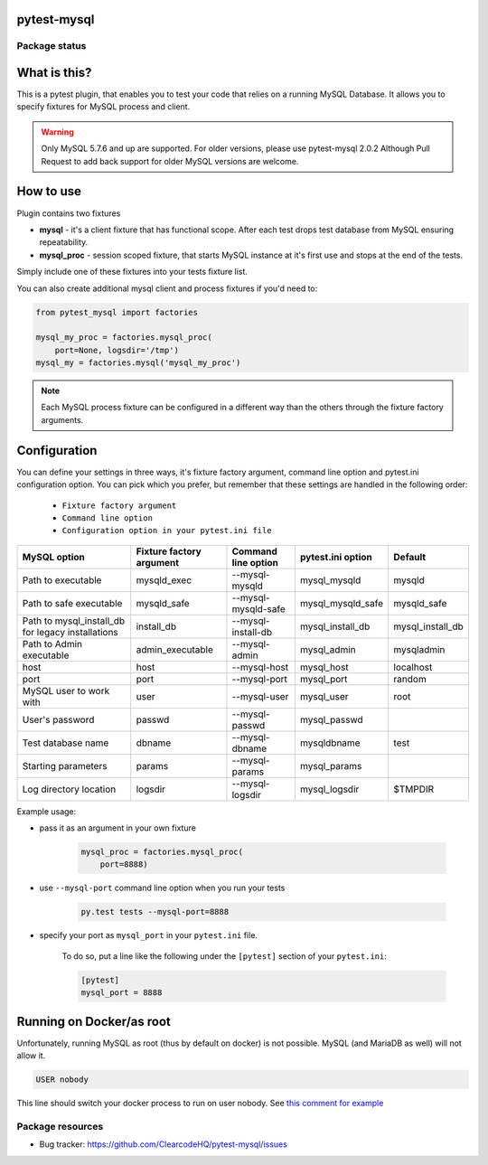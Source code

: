 .. image:: https://raw.githubusercontent.com/ClearcodeHQ/pytest-mysql/master/logo.png
    :width: 100px
    :height: 100px
    
pytest-mysql
============

.. image:: https://img.shields.io/pypi/v/pytest-mysql.svg
    :target: https://pypi.python.org/pypi/pytest-mysql/
    :alt: Latest PyPI version

.. image:: https://img.shields.io/pypi/wheel/pytest-mysql.svg
    :target: https://pypi.python.org/pypi/pytest-mysql/
    :alt: Wheel Status

.. image:: https://img.shields.io/pypi/pyversions/pytest-mysql.svg
    :target: https://pypi.python.org/pypi/pytest-mysql/
    :alt: Supported Python Versions

.. image:: https://img.shields.io/pypi/l/pytest-mysql.svg
    :target: https://pypi.python.org/pypi/pytest-mysql/
    :alt: License

Package status
--------------

.. image:: https://travis-ci.org/ClearcodeHQ/pytest-mysql.svg?branch=v2.0.2
    :target: https://travis-ci.org/ClearcodeHQ/pytest-mysql
    :alt: Tests

.. image:: https://coveralls.io/repos/ClearcodeHQ/pytest-mysql/badge.png?branch=v2.0.2
    :target: https://coveralls.io/r/ClearcodeHQ/pytest-mysql?branch=v2.0.2
    :alt: Coverage Status

.. image:: https://requires.io/github/ClearcodeHQ/pytest-mysql/requirements.svg?tag=v2.0.2
     :target: https://requires.io/github/ClearcodeHQ/pytest-mysql/requirements/?tag=v2.0.2
     :alt: Requirements Status

What is this?
=============

This is a pytest plugin, that enables you to test your code that relies on a running MySQL Database.
It allows you to specify fixtures for MySQL process and client.

.. warning::

    Only MySQL 5.7.6 and up are supported. For older versions, please use pytest-mysql 2.0.2
    Although Pull Request to add back support for older MySQL versions are welcome.

How to use
==========

Plugin contains two fixtures

* **mysql** - it's a client fixture that has functional scope. After each test drops test database from MySQL ensuring repeatability.
* **mysql_proc** - session scoped fixture, that starts MySQL instance at it's first use and stops at the end of the tests.

Simply include one of these fixtures into your tests fixture list.

You can also create additional mysql client and process fixtures if you'd need to:


.. code-block:: python

    from pytest_mysql import factories

    mysql_my_proc = factories.mysql_proc(
        port=None, logsdir='/tmp')
    mysql_my = factories.mysql('mysql_my_proc')

.. note::

    Each MySQL process fixture can be configured in a different way than the others through the fixture factory arguments.

Configuration
=============

You can define your settings in three ways, it's fixture factory argument, command line option and pytest.ini configuration option.
You can pick which you prefer, but remember that these settings are handled in the following order:

    * ``Fixture factory argument``
    * ``Command line option``
    * ``Configuration option in your pytest.ini file``

+--------------------------+--------------------------+---------------------+-------------------+---------------------------+
| MySQL option             | Fixture factory argument | Command line option | pytest.ini option | Default                   |
+==========================+==========================+=====================+===================+===========================+
| Path to executable       | mysqld_exec              | --mysql-mysqld      | mysql_mysqld      | mysqld                    |
+--------------------------+--------------------------+---------------------+-------------------+---------------------------+
| Path to safe executable  | mysqld_safe              | --mysql-mysqld-safe | mysql_mysqld_safe | mysqld_safe               |
+--------------------------+--------------------------+---------------------+-------------------+---------------------------+
| Path to mysql_install_db | install_db               | --mysql-install-db  | mysql_install_db  | mysql_install_db          |
| for legacy installations |                          |                     |                   |                           |
+--------------------------+--------------------------+---------------------+-------------------+---------------------------+
| Path to Admin executable | admin_executable         | --mysql-admin       | mysql_admin       | mysqladmin                |
+--------------------------+--------------------------+---------------------+-------------------+---------------------------+
| host                     | host                     | --mysql-host        | mysql_host        | localhost                 |
+--------------------------+--------------------------+---------------------+-------------------+---------------------------+
| port                     | port                     | --mysql-port        | mysql_port        | random                    |
+--------------------------+--------------------------+---------------------+-------------------+---------------------------+
| MySQL user to work with  | user                     | --mysql-user        | mysql_user        | root                      |
+--------------------------+--------------------------+---------------------+-------------------+---------------------------+
| User's password          | passwd                   | --mysql-passwd      | mysql_passwd      |                           |
+--------------------------+--------------------------+---------------------+-------------------+---------------------------+
| Test database name       | dbname                   | --mysql-dbname      | mysqldbname       | test                      |
+--------------------------+--------------------------+---------------------+-------------------+---------------------------+
| Starting parameters      | params                   | --mysql-params      | mysql_params      |                           |
+--------------------------+--------------------------+---------------------+-------------------+---------------------------+
| Log directory location   | logsdir                  | --mysql-logsdir     | mysql_logsdir     | $TMPDIR                   |
+--------------------------+--------------------------+---------------------+-------------------+---------------------------+

Example usage:

* pass it as an argument in your own fixture

    .. code-block:: python

        mysql_proc = factories.mysql_proc(
            port=8888)

* use ``--mysql-port`` command line option when you run your tests

    .. code-block::

        py.test tests --mysql-port=8888


* specify your port as ``mysql_port`` in your ``pytest.ini`` file.

    To do so, put a line like the following under the ``[pytest]`` section of your ``pytest.ini``:

    .. code-block:: ini

        [pytest]
        mysql_port = 8888

Running on Docker/as root
=========================

Unfortunately, running MySQL as root (thus by default on docker) is not possible.
MySQL (and MariaDB as well) will not allow it.

.. code-block::

    USER nobody

This line should switch your docker process to run on user nobody. See `this comment for example <https://github.com/ClearcodeHQ/pytest-mysql/issues/62#issuecomment-367975723>`_

Package resources
-----------------

* Bug tracker: https://github.com/ClearcodeHQ/pytest-mysql/issues
